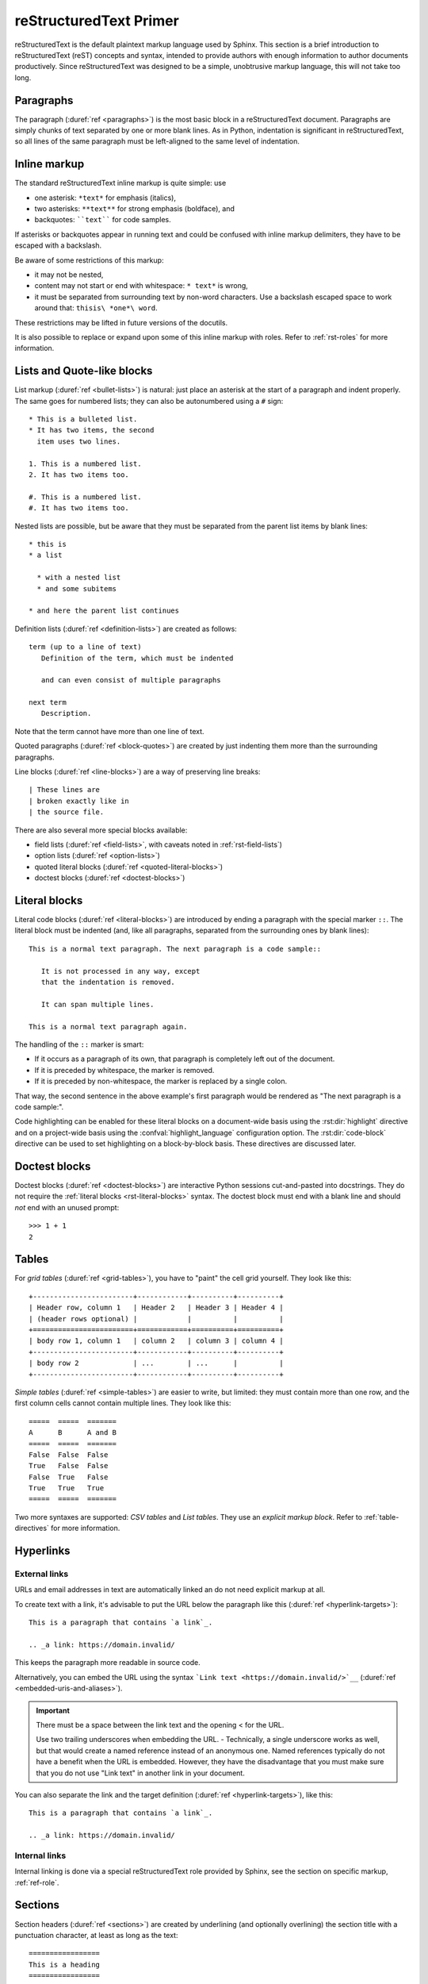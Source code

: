 .. highlight:: rst

.. _rst-primer:

=======================
reStructuredText Primer
=======================

reStructuredText is the default plaintext markup language used by Sphinx.  This
section is a brief introduction to reStructuredText (reST) concepts and syntax,
intended to provide authors with enough information to author documents
productively.  Since reStructuredText was designed to be a simple, unobtrusive markup
language, this will not take too long.

.. seealso::

   The authoritative `reStructuredText User Documentation
   <https://docutils.sourceforge.io/rst.html>`_.
   The "ref" links in this document link to the description of
   the individual constructs in the reStructuredText reference.


Paragraphs
----------

The paragraph (:duref:`ref <paragraphs>`) is the most basic block
in a reStructuredText document.
Paragraphs are simply chunks of text separated by one or more blank lines.
As in Python, indentation is significant in reStructuredText,
so all lines of the same paragraph must be left-aligned
to the same level of indentation.


.. _rst-inline-markup:

Inline markup
-------------

The standard reStructuredText inline markup is quite simple: use

* one asterisk: ``*text*`` for emphasis (italics),
* two asterisks: ``**text**`` for strong emphasis (boldface), and
* backquotes: ````text```` for code samples.

If asterisks or backquotes appear in running text and could be confused with
inline markup delimiters, they have to be escaped with a backslash.

Be aware of some restrictions of this markup:

* it may not be nested,
* content may not start or end with whitespace: ``* text*`` is wrong,
* it must be separated from surrounding text by non-word characters.  Use a
  backslash escaped space to work around that: ``thisis\ *one*\ word``.

These restrictions may be lifted in future versions of the docutils.

It is also possible to replace or expand upon some of this inline markup with
roles. Refer to :ref:`rst-roles` for more information.


Lists and Quote-like blocks
---------------------------

List markup (:duref:`ref <bullet-lists>`) is natural: just place an asterisk at
the start of a paragraph and indent properly.  The same goes for numbered
lists; they can also be autonumbered using a ``#`` sign::

   * This is a bulleted list.
   * It has two items, the second
     item uses two lines.

   1. This is a numbered list.
   2. It has two items too.

   #. This is a numbered list.
   #. It has two items too.

Nested lists are possible, but be aware that they must be separated from the
parent list items by blank lines::

   * this is
   * a list

     * with a nested list
     * and some subitems

   * and here the parent list continues

Definition lists (:duref:`ref <definition-lists>`) are created as follows::

   term (up to a line of text)
      Definition of the term, which must be indented

      and can even consist of multiple paragraphs

   next term
      Description.

Note that the term cannot have more than one line of text.

Quoted paragraphs (:duref:`ref <block-quotes>`) are created by just indenting
them more than the surrounding paragraphs.

Line blocks (:duref:`ref <line-blocks>`) are a way of preserving line breaks::

   | These lines are
   | broken exactly like in
   | the source file.

There are also several more special blocks available:

* field lists (:duref:`ref <field-lists>`, with caveats noted in
  :ref:`rst-field-lists`)
* option lists (:duref:`ref <option-lists>`)
* quoted literal blocks (:duref:`ref <quoted-literal-blocks>`)
* doctest blocks (:duref:`ref <doctest-blocks>`)


.. _rst-literal-blocks:

Literal blocks
--------------

Literal code blocks (:duref:`ref <literal-blocks>`) are introduced by ending a
paragraph with the special marker ``::``.  The literal block must be indented
(and, like all paragraphs, separated from the surrounding ones by blank
lines)::

   This is a normal text paragraph. The next paragraph is a code sample::

      It is not processed in any way, except
      that the indentation is removed.

      It can span multiple lines.

   This is a normal text paragraph again.

The handling of the ``::`` marker is smart:

* If it occurs as a paragraph of its own, that paragraph is completely left out
  of the document.
* If it is preceded by whitespace, the marker is removed.
* If it is preceded by non-whitespace, the marker is replaced by a single
  colon.

That way, the second sentence in the above example's first paragraph would be
rendered as "The next paragraph is a code sample:".

Code highlighting can be enabled for these literal blocks on a document-wide
basis using the :rst:dir:`highlight` directive and on a project-wide basis
using the :confval:`highlight_language` configuration option. The
:rst:dir:`code-block` directive can be used to set highlighting on a
block-by-block basis. These directives are discussed later.


.. _rst-doctest-blocks:

Doctest blocks
--------------

Doctest blocks (:duref:`ref <doctest-blocks>`) are interactive Python sessions
cut-and-pasted into docstrings. They do not require the
:ref:`literal blocks <rst-literal-blocks>` syntax. The doctest block must end
with a blank line and should *not* end with an unused prompt::

    >>> 1 + 1
    2

.. _rst-tables:

Tables
------

For *grid tables* (:duref:`ref <grid-tables>`), you have to "paint" the cell
grid yourself.  They look like this::

   +------------------------+------------+----------+----------+
   | Header row, column 1   | Header 2   | Header 3 | Header 4 |
   | (header rows optional) |            |          |          |
   +========================+============+==========+==========+
   | body row 1, column 1   | column 2   | column 3 | column 4 |
   +------------------------+------------+----------+----------+
   | body row 2             | ...        | ...      |          |
   +------------------------+------------+----------+----------+

*Simple tables* (:duref:`ref <simple-tables>`) are easier to write, but
limited: they must contain more than one row, and the first column cells cannot
contain multiple lines.  They look like this::

   =====  =====  =======
   A      B      A and B
   =====  =====  =======
   False  False  False
   True   False  False
   False  True   False
   True   True   True
   =====  =====  =======

Two more syntaxes are supported: *CSV tables* and *List tables*. They use an
*explicit markup block*. Refer to :ref:`table-directives` for more information.


Hyperlinks
----------

.. _rst-external-links:

External links
~~~~~~~~~~~~~~

URLs and email addresses in text are automatically linked an do not need
explicit markup at all.

To create text with a link, it's advisable to put the URL below the paragraph
like this (:duref:`ref <hyperlink-targets>`)::

   This is a paragraph that contains `a link`_.

   .. _a link: https://domain.invalid/

This keeps the paragraph more readable in source code.

Alternatively, you can embed the URL using the syntax
```Link text <https://domain.invalid/>`__``
(:duref:`ref <embedded-uris-and-aliases>`).

.. important::

   There must be a space between the link text and the opening \< for the URL.

   Use two trailing underscores when embedding the URL. - Technically, a
   single underscore works as well, but that would create a named reference
   instead of an anonymous one. Named references typically do not have a
   benefit when the URL is embedded. However, they have the disadvantage that
   you must make sure that you do not use "Link text" in another link in your
   document.

You can also separate the link and the target definition (:duref:`ref
<hyperlink-targets>`), like this::

   This is a paragraph that contains `a link`_.

   .. _a link: https://domain.invalid/

Internal links
~~~~~~~~~~~~~~

Internal linking is done via a special reStructuredText role provided by Sphinx,
see the section on specific markup, :ref:`ref-role`.


.. _rst-sections:

Sections
--------

Section headers (:duref:`ref <sections>`) are created by underlining (and
optionally overlining) the section title with a punctuation character, at least
as long as the text::

   =================
   This is a heading
   =================

Normally, there are no heading levels assigned to certain characters as the
structure is determined from the succession of headings.  However, this
convention is used in `Python Developer's Guide for documenting
<https://devguide.python.org/documentation/markup/#sections>`_ which you may
follow:

* ``#`` with overline, for parts
* ``*`` with overline, for chapters
* ``=`` for sections
* ``-`` for subsections
* ``^`` for subsubsections
* ``"`` for paragraphs

Of course, you are free to use your own marker characters (see the reStructuredText
documentation), and use a deeper nesting level, but keep in mind that most
target formats (HTML, LaTeX) have a limited supported nesting depth.


.. _rst-field-lists:

Field Lists
-----------

Field lists (:duref:`ref <field-lists>`) are sequences of fields marked up like
this::

   :fieldname: Field content

They are commonly used in Python documentation::

    def my_function(my_arg, my_other_arg):
        """A function just for me.

        :param my_arg: The first of my arguments.
        :param my_other_arg: The second of my arguments.

        :returns: A message (just for me, of course).
        """

Sphinx extends standard docutils behavior and intercepts field lists specified
at the beginning of documents.  Refer to :doc:`field-lists` for more
information.


.. _rst-roles:

Roles
-----

A role or "custom interpreted text role" (:dupage:`ref <roles>`) is an inline
piece of explicit markup. It signifies that the enclosed text should be
interpreted in a specific way.  Sphinx uses this to provide semantic markup and
cross-referencing of identifiers, as described in the appropriate section.  The
general syntax is ``:rolename:`content```.

Docutils supports the following roles:

* :durole:`emphasis` -- equivalent of ``*emphasis*``
* :durole:`strong` -- equivalent of ``**strong**``
* :durole:`literal` -- equivalent of ````literal````
* :durole:`subscript` -- subscript text
* :durole:`superscript` -- superscript text
* :durole:`title-reference` -- for titles of books, periodicals, and other
  materials

Refer to :doc:`roles` for roles added by Sphinx.


Explicit Markup
---------------

"Explicit markup" (:duref:`ref <explicit-markup-blocks>`) is used in
reStructuredText for most constructs that need special handling, such as footnotes,
specially-highlighted paragraphs, comments, and generic directives.

An explicit markup block begins with a line starting with ``..`` followed by
whitespace and is terminated by the next paragraph at the same level of
indentation.  (There needs to be a blank line between explicit markup and
normal paragraphs.  This may all sound a bit complicated, but it is intuitive
enough when you write it.)


.. _rst-directives:

Directives
----------

A directive (:duref:`ref <directives>`) is a generic block of explicit markup.
Along with roles, it is one of the extension mechanisms of reStructuredText,
and Sphinx makes heavy use of it.

Docutils supports the following directives:

* Admonitions: :dudir:`attention`, :dudir:`caution`, :dudir:`danger`,
  :dudir:`error`, :dudir:`hint`, :dudir:`important`, :dudir:`note`,
  :dudir:`tip`, :dudir:`warning` and the generic
  :dudir:`admonition <admonitions>`.  (Most themes style only "note" and
  "warning" specially.)

* Images:

  - :dudir:`image` (see also Images_ below)
  - :dudir:`figure` (an image with caption and optional legend)

* Additional body elements:

  - :dudir:`contents <table-of-contents>` (a local, i.e. for the current file
    only, table of contents)
  - :dudir:`container` (a container with a custom class, useful to generate an
    outer ``<div>`` in HTML)
  - :dudir:`rubric` (a heading without relation to the document sectioning)
  - :dudir:`topic`, :dudir:`sidebar` (special highlighted body elements)
  - :dudir:`parsed-literal` (literal block that supports inline markup)
  - :dudir:`epigraph` (a block quote with optional attribution line)
  - :dudir:`highlights`, :dudir:`pull-quote` (block quotes with their own
    class attribute)
  - :dudir:`compound <compound-paragraph>` (a compound paragraph)

* Special tables:

  - :dudir:`table` (a table with title)
  - :dudir:`csv-table` (a table generated from comma-separated values)
  - :dudir:`list-table` (a table generated from a list of lists)

* Special directives:

  - :dudir:`raw <raw-data-pass-through>` (include raw target-format markup)
  - :dudir:`include` (include reStructuredText from another file) -- in Sphinx,
    when given an absolute include file path, this directive takes it as
    relative to the source directory

    .. _rstclass:

  - :dudir:`class` (assign a class attribute to the next element)

    .. note::

       When the default domain contains a ``class`` directive, this directive
       will be shadowed.  Therefore, Sphinx re-exports it as ``rst-class``.

    .. tip::

       If you want to add a class to a directive,
       you may consider the ``:class:`` :dudir:`option <common-options>` instead,
       which is supported by most directives and allows for a more compact notation.

* HTML specifics:

  - :dudir:`meta`
    (generation of HTML ``<meta>`` tags, see also :ref:`html-meta` below)
  - :dudir:`title <metadata-document-title>` (override document title)

* Influencing markup:

  - :dudir:`default-role` (set a new default role)
  - :dudir:`role` (create a new role)

  Since these are only per-file, better use Sphinx's facilities for setting the
  :confval:`default_role`.

.. warning::

   Do *not* use the directives :dudir:`sectnum`, :dudir:`header` and
   :dudir:`footer`.

Directives added by Sphinx are described in :doc:`directives`.

Basically, a directive consists of a name, arguments, options and content.
(Keep this terminology in mind, it is used in the next chapter describing
custom directives.)  Looking at this example, ::

   .. function:: foo(x)
                 foo(y, z)
      :module: some.module.name

      Return a line of text input from the user.

``function`` is the directive name.  It is given two arguments here, the
remainder of the first line and the second line, as well as one option
``module`` (as you can see, options are given in the lines immediately
following the arguments and indicated by the colons).  Options must be indented
to the same level as the directive content.

The directive content follows after a blank line and is indented relative to
the directive start or if options are present, by the same amount as the
options.

Be careful as the indent is not a fixed number of whitespace, e.g. three, but
any number whitespace.  This can be surprising when a fixed indent is used
throughout the document and can make a difference for directives which are
sensitive to whitespace. Compare::

   .. code-block::
      :caption: A cool example

          The output of this line starts with four spaces.

   .. code-block::

          The output of this line has no spaces at the beginning.

In the first code block, the indent for the content was fixated by the option
line to three spaces, consequently the content starts with four spaces.
In the latter the indent was fixed by the content itself to seven spaces, thus
it does not start with a space.


Images
------

reStructuredText supports an image directive (:dudir:`ref <image>`), used like so::

   .. image:: gnu.png
      (options)

When used within Sphinx, the file name given (here ``gnu.png``) must either be
relative to the source file, or absolute which means that they are relative to
the top source directory.  For example, the file ``sketch/spam.rst`` could
refer to the image ``images/spam.png`` as ``../images/spam.png`` or
``/images/spam.png``.

Sphinx will automatically copy image files over to a subdirectory of the output
directory on building (e.g. the ``_static`` directory for HTML output.)

Interpretation of image size options (``width`` and ``height``) is as follows:
if the size has no unit or the unit is pixels, the given size will only be
respected for output channels that support pixels. Other units (like ``pt`` for
points) will be used for HTML and LaTeX output (the latter replaces ``pt`` by
``bp`` as this is the TeX unit such that ``72bp=1in``).

Sphinx extends the standard docutils behavior by allowing an asterisk for the
extension::

   .. image:: gnu.*

Sphinx then searches for all images matching the provided pattern and
determines their type.  Each builder then chooses the best image out of these
candidates.  For instance, if the file name ``gnu.*`` was given and two files
:file:`gnu.pdf` and :file:`gnu.png` existed in the source tree, the LaTeX
builder would choose the former, while the HTML builder would prefer the
latter.  Supported image types and choosing priority are defined at
:doc:`/usage/builders/index`.

Note that image file names should not contain spaces.

.. versionchanged:: 0.4
   Added the support for file names ending in an asterisk.

.. versionchanged:: 0.6
   Image paths can now be absolute.

.. versionchanged:: 1.5
   latex target supports pixels (default is ``96px=1in``).


Footnotes
---------

For footnotes (:duref:`ref <footnotes>`), use ``[#name]_`` to mark the footnote
location, and add the footnote body at the bottom of the document after a
"Footnotes" rubric heading, like so::

   Lorem ipsum [#f1]_ dolor sit amet ... [#f2]_

   .. rubric:: Footnotes

   .. [#f1] Text of the first footnote.
   .. [#f2] Text of the second footnote.

You can also explicitly number the footnotes (``[1]_``) or use auto-numbered
footnotes without names (``[#]_``).


Citations
---------

Standard reStructuredText citations (:duref:`ref <citations>`) are supported,
with the additional feature that they are "global",
i.e. all citations can be referenced from all files.  Use them like so::

   Lorem ipsum [Ref]_ dolor sit amet.

   .. [Ref] Book or article reference, URL or whatever.

Citation usage is similar to footnote usage, but with a label that is not
numeric or begins with ``#``.


Substitutions
-------------

reStructuredText supports "substitutions" (:duref:`ref <substitution-definitions>`),
which are pieces of text and/or markup referred to in the text by ``|name|``.
They are defined like footnotes with explicit markup blocks, like this::

   .. |name| replace:: replacement *text*

or this::

   .. |caution| image:: warning.png
                :alt: Warning!

See the :duref:`reStructuredText reference for substitutions
<substitution-definitions>` for details.

.. index:: ! pair: global; substitutions

If you want to use some substitutions for all documents, put them into
:confval:`rst_prolog` or :confval:`rst_epilog` or put them into a separate file
and include it into all documents you want to use them in, using the
:dudir:`include` directive.  (Be sure to give the include file a file name
extension differing from that of other source files, to avoid Sphinx finding it
as a standalone document.)

Sphinx defines some default substitutions, see :ref:`default-substitutions`.


Comments
--------

Every explicit markup block which isn't a valid markup construct (like the
footnotes above) is regarded as a comment (:duref:`ref <comments>`).  For
example::

   .. This is a comment.

You can indent text after a comment start to form multiline comments::

   ..
      This whole indented block
      is a comment.

      Still in the comment.


.. _html-meta:

HTML Metadata
-------------

The :dudir:`meta` directive allows specifying the HTML
`metadata element`_ of a Sphinx documentation page.  For example, the
directive::

   .. meta::
      :description: The Sphinx documentation builder
      :keywords: Sphinx, documentation, builder

will generate the following HTML output:

.. code-block:: html

   <meta name="description" content="The Sphinx documentation builder">
   <meta name="keywords" content="Sphinx, documentation, builder">

Also, Sphinx will add the keywords as specified in the meta directive to the
search index.  Thereby, the ``lang`` attribute of the meta element is
considered.  For example, the directive::

   .. meta::
      :keywords: backup
      :keywords lang=en: pleasefindthiskey pleasefindthiskeytoo
      :keywords lang=de: bittediesenkeyfinden

adds the following words to the search indices of builds with different language
configurations:

* ``pleasefindthiskey``, ``pleasefindthiskeytoo`` to *English* builds;
* ``bittediesenkeyfinden`` to *German* builds;
* ``backup`` to builds in all languages.

.. _metadata element: https://developer.mozilla.org/en-US/docs/Web/HTML/Element/meta


Source encoding
---------------

Since the easiest way to include special characters like em dashes or copyright
signs in reStructuredText is to directly write them as Unicode characters, one has to
specify an encoding.  Sphinx assumes source files to be encoded in UTF-8 by
default; you can change this with the :confval:`source_encoding` config value.


Gotchas
-------

There are some problems one commonly runs into
while authoring reStructuredText documents:

* **Separation of inline markup:** As said above, inline markup spans must be
  separated from the surrounding text by non-word characters, you have to use a
  backslash-escaped space to get around that.  See :duref:`the reference
  <substitution-definitions>` for the details.

* **No nested inline markup:** Something like ``*see :func:`foo`*`` is not
  possible.

